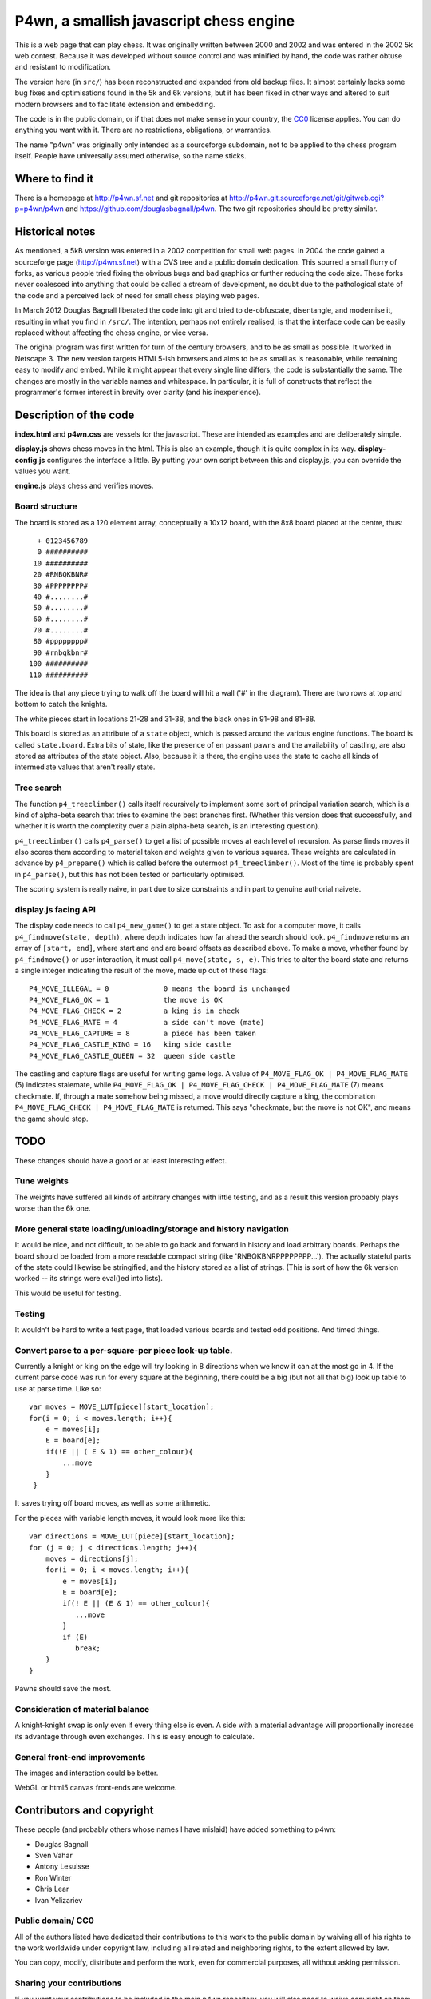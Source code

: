 P4wn, a smallish javascript chess engine
~~~~~~~~~~~~~~~~~~~~~~~~~~~~~~~~~~~~~~~~

This is a web page that can play chess. It was originally written
between 2000 and 2002 and was entered in the 2002 5k web contest.
Because it was developed without source control and was minified by
hand, the code was rather obtuse and resistant to modification.

The version here (in ``src/``) has been reconstructed and expanded
from old backup files. It almost certainly lacks some bug fixes and
optimisations found in the 5k and 6k versions, but it has been fixed
in other ways and altered to suit modern browsers and to facilitate
extension and embedding.

The code is in the public domain, or if that does not make sense in
your country, the CC0_ license applies. You can do anything you want
with it. There are no restrictions, obligations, or warranties.

.. _CC0: http://creativecommons.org/publicdomain/zero/1.0/

The name "p4wn" was originally only intended as a sourceforge
subdomain, not to be applied to the chess program itself. People have
universally assumed otherwise, so the name sticks.

Where to find it
================

There is a homepage at http://p4wn.sf.net and git repositories at
http://p4wn.git.sourceforge.net/git/gitweb.cgi?p=p4wn/p4wn and
https://github.com/douglasbagnall/p4wn. The two git repositories
should be pretty similar.

Historical notes
================

As mentioned, a 5kB version was entered in a 2002 competition for
small web pages. In 2004 the code gained a sourceforge page
(http://p4wn.sf.net) with a CVS tree and a public domain dedication.
This spurred a small flurry of forks, as various people tried fixing
the obvious bugs and bad graphics or further reducing the code size.
These forks never coalesced into anything that could be called a
stream of development, no doubt due to the pathological state of the
code and a perceived lack of need for small chess playing web pages.

In March 2012 Douglas Bagnall liberated the code into git and tried to
de-obfuscate, disentangle, and modernise it, resulting in what you
find in ``/src/``. The intention, perhaps not entirely realised, is
that the interface code can be easily replaced without affecting the
chess engine, or vice versa.

The original program was first written for turn of the century
browsers, and to be as small as possible. It worked in Netscape 3. The
new version targets HTML5-ish browsers and aims to be as small as is
reasonable, while remaining easy to modify and embed. While it might
appear that every single line differs, the code is substantially the
same. The changes are mostly in the variable names and whitespace. In
particular, it is full of constructs that reflect the programmer's
former interest in brevity over clarity (and his inexperience).

Description of the code
=======================

**index.html** and **p4wn.css** are vessels for the javascript. These
are intended as examples and are deliberately simple.

**display.js** shows chess moves in the html. This is also an example,
though it is quite complex in its way. **display-config.js**
configures the interface a little. By putting your own script between
this and display.js, you can override the values you want.

**engine.js** plays chess and verifies moves.

Board structure
---------------

The board is stored as a 120 element array, conceptually a 10x12
board, with the 8x8 board placed at the centre, thus::

   + 0123456789
   0 ##########
  10 ##########
  20 #RNBQKBNR#
  30 #PPPPPPPP#
  40 #........#
  50 #........#
  60 #........#
  70 #........#
  80 #pppppppp#
  90 #rnbqkbnr#
 100 ##########
 110 ##########

The idea is that any piece trying to walk off the board will hit a
wall ('#' in the diagram). There are two rows at top and bottom to
catch the knights.

The white pieces start in locations 21-28 and 31-38, and the black
ones in 91-98 and 81-88.

This board is stored as an attribute of a ``state`` object, which is
passed around the various engine functions. The board is called
``state.board``. Extra bits of state, like the presence of en passant
pawns and the availability of castling, are also stored as attributes
of the state object. Also, because it is there, the engine uses the
state to cache all kinds of intermediate values that aren't really
state.

Tree search
-----------

The function ``p4_treeclimber()`` calls itself recursively to
implement some sort of principal variation search, which is a kind of
alpha-beta search that tries to examine the best branches first.
(Whether this version does that successfully, and whether it is worth
the complexity over a plain alpha-beta search, is an interesting
question).

``p4_treeclimber()`` calls ``p4_parse()`` to get a list of possible
moves at each level of recursion. As parse finds moves it also scores
them according to material taken and weights given to various squares.
These weights are calculated in advance by ``p4_prepare()`` which is
called before the outermost ``p4_treeclimber()``. Most of the time is
probably spent in ``p4_parse()``, but this has not been tested or
particularly optimised.

The scoring system is really naive, in part due to size constraints
and in part to genuine authorial naivete.

display.js facing API
---------------------

The display code needs to call ``p4_new_game()`` to get a state
object. To ask for a computer move, it calls ``p4_findmove(state,
depth)``, where depth indicates how far ahead the search should look.
``p4_findmove`` returns an array of ``[start, end]``, where start and
end are board offsets as described above. To make a move, whether
found by ``p4_findmove()`` or user interaction, it must call
``p4_move(state, s, e)``. This tries to alter the board state and
returns a single integer indicating the result of the move, made up
out of these flags::

 P4_MOVE_ILLEGAL = 0             0 means the board is unchanged
 P4_MOVE_FLAG_OK = 1             the move is OK
 P4_MOVE_FLAG_CHECK = 2          a king is in check
 P4_MOVE_FLAG_MATE = 4           a side can't move (mate)
 P4_MOVE_FLAG_CAPTURE = 8        a piece has been taken
 P4_MOVE_FLAG_CASTLE_KING = 16   king side castle
 P4_MOVE_FLAG_CASTLE_QUEEN = 32  queen side castle

The castling and capture flags are useful for writing game logs. A
value of ``P4_MOVE_FLAG_OK | P4_MOVE_FLAG_MATE`` (5) indicates
stalemate, while ``P4_MOVE_FLAG_OK | P4_MOVE_FLAG_CHECK |
P4_MOVE_FLAG_MATE`` (7) means checkmate. If, through a mate somehow
being missed, a move would directly capture a king, the combination
``P4_MOVE_FLAG_CHECK | P4_MOVE_FLAG_MATE`` is returned. This says
"checkmate, but the move is not OK", and means the game should stop.


TODO
====

These changes should have a good or at least interesting effect.

Tune weights
------------

The weights have suffered all kinds of arbitrary changes with little
testing, and as a result this version probably plays worse than the 6k
one.

More general state loading/unloading/storage and history navigation
-------------------------------------------------------------------

It would be nice, and not difficult, to be able to go back and forward
in history and load arbitrary boards. Perhaps the board should be
loaded from a more readable compact string (like
'RNBQKBNRPPPPPPPP...'). The actually stateful parts of the state could
likewise be stringified, and the history stored as a list of strings.
(This is sort of how the 6k version worked -- its strings were
eval()ed into lists).

This would be useful for testing.

Testing
-------

It wouldn't be hard to write a test page, that loaded various boards
and tested odd positions.  And timed things.

Convert parse to a per-square-per piece look-up table.
------------------------------------------------------

Currently a knight or king on the edge will try looking in 8
directions when we know it can at the most go in 4. If the current
parse code was run for every square at the beginning, there could be a
big (but not all that big) look up table to use at parse time. Like
so::

   var moves = MOVE_LUT[piece][start_location];
   for(i = 0; i < moves.length; i++){
       e = moves[i];
       E = board[e];
       if(!E || ( E & 1) == other_colour){
           ...move
       }
    }

It saves trying off board moves, as well as some arithmetic.

For the pieces with variable length moves, it would look more like this::

   var directions = MOVE_LUT[piece][start_location];
   for (j = 0; j < directions.length; j++){
       moves = directions[j];
       for(i = 0; i < moves.length; i++){
           e = moves[i];
           E = board[e];
           if(! E || (E & 1) == other_colour){
              ...move
           }
           if (E)
              break;
       }
   }

Pawns should save the most.


Consideration of material balance
---------------------------------

A knight-knight swap is only even if every thing else is even. A side
with a material advantage will proportionally increase its advantage
through even exchanges.  This is easy enough to calculate.


General front-end improvements
------------------------------

The images and interaction could be better.

WebGL or html5 canvas front-ends are welcome.

Contributors and copyright
==========================

These people (and probably others whose names I have mislaid) have
added something to p4wn:

* Douglas Bagnall
* Sven Vahar
* Antony Lesuisse
* Ron Winter
* Chris Lear
* Ivan Yelizariev

Public domain/ CC0
------------------

All of the authors listed have dedicated their contributions to this
work to the public domain by waiving all of his rights to the work
worldwide under copyright law, including all related and neighboring
rights, to the extent allowed by law.

You can copy, modify, distribute and perform the work, even for
commercial purposes, all without asking permission.

Sharing your contributions
--------------------------

If you want your contributions to be included in the main p4wn
repository, you will also need to waive copyright on them.


.. This README written in reStructuredText for automated html markup.
.. Apologies to plain text readers for the occasional odd construct.
